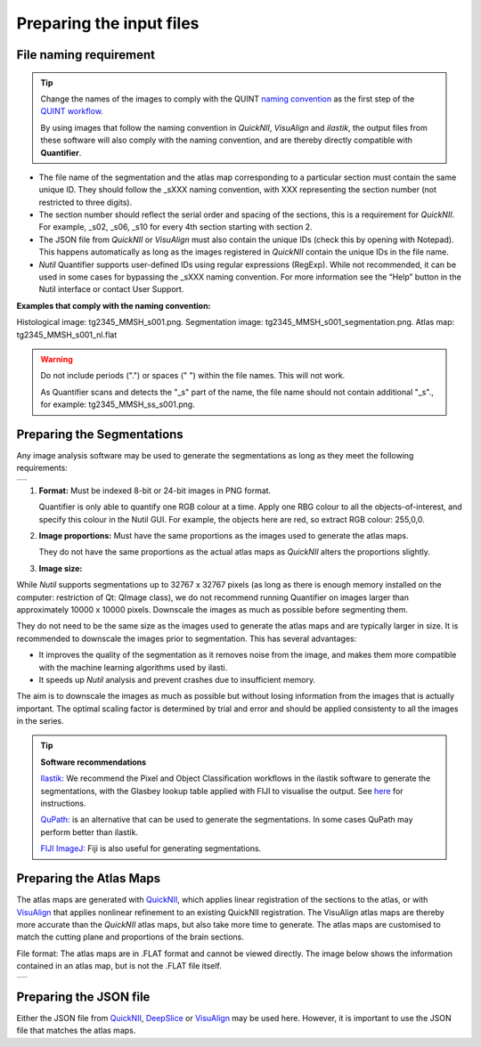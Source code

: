 **Preparing the input files**
==============================

**File naming requirement**
-------------------------------

.. tip::
   Change the names of the images to comply with the QUINT `naming convention <https://quint-workflow.readthedocs.io/en/latest/Requirements.html#quint-naming-convention>`_ as the first step of the `QUINT workflow <https://quint-workflow.readthedocs.io/en/latest/index.html>`_. 

   By using images that follow the naming convention in *QuickNII*, *VisuAlign* and *ilastik*, the output files from these software will also comply with the naming convention, and are thereby directly compatible with **Quantifier**.

* The file name of the segmentation and the atlas map corresponding to a particular section must contain the same unique ID. They should follow the _sXXX naming convention, with XXX representing the section number (not restricted to three digits).  

* The section number should reflect the serial order and spacing of the sections, this is a requirement for *QuickNII*. For example, _s02, _s06, _s10 for every 4th section starting with section 2. 

* The JSON file from *QuickNII* or *VisuAlign* must also contain the unique IDs (check this by opening with Notepad). This happens automatically as long as the images registered in *QuickNII* contain the unique IDs in the file name.

* *Nutil* Quantifier supports user-defined IDs using regular expressions (RegExp). While not recommended, it can be used in some cases for bypassing the _sXXX naming convention. For more information see the “Help” button in the Nutil interface or contact User Support.  

**Examples that comply with the naming convention:** 

Histological image: tg2345_MMSH_s001.png. 
Segmentation image: tg2345_MMSH_s001_segmentation.png. 
Atlas map: tg2345_MMSH_s001_nl.flat


.. Warning::
   Do not include periods (".") or spaces (" ") within the file names. This will not work.  
   
   As Quantifier scans and detects the "_s" part of the name, the file name should not contain additional "_s"., for example: tg2345_MMSH_ss_s001.png. 

   
**Preparing the Segmentations**
------------------------------------
 
Any image analysis software may be used to generate the segmentations as long as they meet the following requirements:

+----------+
| |image11||
+----------+

1. **Format:** Must be indexed 8-bit or 24-bit images in PNG format.

   Quantifier is only able to quantify one RGB colour at a time. Apply one RBG colour to all the objects-of-interest, and specify this colour in the Nutil GUI. For example, the objects here are red, so extract RGB colour: 255,0,0.
  
2. **Image proportions:** Must have the same proportions as the images used to generate the atlas maps. 

   They do not have the same proportions as the actual atlas maps as *QuickNII* alters the proportions slightly. 

3. **Image size:** 

.. Note::
While *Nutil* supports segmentations up to 32767 x 32767 pixels (as long as there is enough memory installed on the computer: restriction of Qt: QImage class), we do not recommend running Quantifier on images larger than approximately 10000 x 10000 pixels. Downscale the images as much as possible before segmenting them. 

They do not need to be the same size as the images used to generate the atlas maps and are typically larger in size. It is recommended to downscale the images prior to segmentation. This has several advantages: 

* It improves the quality of the segmentation as it removes noise from the image, and makes them more compatible with the machine learning algorithms used by ilasti. 
* It speeds up *Nutil* analysis and prevent crashes due to insufficient memory. 

The aim is to downscale the images as much as possible but without losing information from the images that is actually important. The optimal scaling factor is determined by trial and error and should be applied consistenty to all the images in the series. 

.. tip::

    **Software recommendations**

    `Ilastik: <http://ilastik.org/download.html>`_ We recommend the Pixel and Object Classification workflows in the ilastik software to generate the segmentations, with the Glasbey lookup table applied with FIJI to visualise the output. See `here <https://quint-workflow.readthedocs.io/en/latest/Ilastik.html>`_ for instructions.

    `QuPath: <https://qupath.github.io/>`_ is an alternative that can be used to generate the segmentations. In some cases QuPath may perform better than ilastik.

    `FIJI ImageJ: <https://imagej.net/software/fiji/>`_ Fiji is also useful for generating segmentations. 


**Preparing the Atlas Maps** 
--------------------------------
 
The atlas maps are generated with `QuickNII <https://quicknii.readthedocs.io/en/latest/>`_, which applies linear registration of the sections to the atlas, or with `VisuAlign <https://visualign.readthedocs.io/en/latest/>`_ that applies nonlinear refinement to an existing QuickNII registration. The VisuAlign atlas maps are thereby more accurate than the *QuickNII* atlas maps, but also take more time to generate. The atlas maps are customised to match the cutting plane and proportions of the brain sections. 

File format: The atlas maps are in .FLAT format and cannot be viewed directly. The image below shows the information contained in an atlas map, but is not the .FLAT file itself.

+----------+
| |image12||
+----------+


**Preparing the JSON file**
-------------------------------------
 
Either the JSON file from `QuickNII <https://quint-workflow.readthedocs.io/en/latest/QuickNII.html>`_, `DeepSlice <https://quint-workflow.readthedocs.io/en/latest/DeepSlice.html>`_ or `VisuAlign <https://quint-workflow.readthedocs.io/en/latest/VisuAlign.html>`_ may be used here. However, it is important to use the JSON file that matches the atlas maps. 



.. |image1| image:: cfad7c6d57444e3b93185b655ab922e0/media/image2.png
   :width: 6.30139in
   :height: 2.33688in
.. |image2| image:: cfad7c6d57444e3b93185b655ab922e0/media/image3.png
   :width: 6.30139in
   :height: 2.95442in
.. |image3| image:: cfad7c6d57444e3b93185b655ab922e0/media/image4.png
   :width: 6.30139in
   :height: 3.52274in
.. |image4| image:: cfad7c6d57444e3b93185b655ab922e0/media/image5.png
   :width: 6.30139in
   :height: 2.87841in
.. |image5| image:: cfad7c6d57444e3b93185b655ab922e0/media/image5.png
   :width: 6.30139in
   :height: 2.87841in
.. |image6| image:: cfad7c6d57444e3b93185b655ab922e0/media/image5.png
   :width: 6.30139in
   :height: 2.87841in
.. |image7| image:: cfad7c6d57444e3b93185b655ab922e0/media/image6.png
   :width: 2.05417in
   :height: 1.39783in
.. |image8| image:: cfad7c6d57444e3b93185b655ab922e0/media/image7.png
   :width: 1.76111in
   :height: 1.39185in
.. |image9| image:: cfad7c6d57444e3b93185b655ab922e0/media/image6.png
   :width: 2.05417in
   :height: 1.39783in
.. |image10| image:: cfad7c6d57444e3b93185b655ab922e0/media/image7.png
   :width: 1.76111in
   :height: 1.39185in
.. |image11| image:: cfad7c6d57444e3b93185b655ab922e0/media/image6.png
   :width: 4.1in
   :height: 2.8in
.. |image12| image:: cfad7c6d57444e3b93185b655ab922e0/media/image7.png
   :width: 3.5in
   :height: 2.8in
.. |image13| image:: cfad7c6d57444e3b93185b655ab922e0/media/image8.png
   :width: 5.90694in
   :height: 2.724in
.. |image14| image:: cfad7c6d57444e3b93185b655ab922e0/media/image10.png
   :width: 1.79722in
   :height: 1.28892in
.. |image15| image:: cfad7c6d57444e3b93185b655ab922e0/media/image10.png
   :width: 1.79722in
   :height: 1.28892in
.. |image16| image:: cfad7c6d57444e3b93185b655ab922e0/media/image10.png
   :width: 1.79722in
   :height: 1.28892in
.. |image17| image:: cfad7c6d57444e3b93185b655ab922e0/media/image14.png
   :width: 2.30556in
   :height: 1.53537in
.. |image18| image:: cfad7c6d57444e3b93185b655ab922e0/media/image14.png
   :width: 2.30556in
   :height: 1.53537in
.. |image19| image:: cfad7c6d57444e3b93185b655ab922e0/media/image14.png
   :width: 2.30556in
   :height: 1.53537in
.. |image20| image:: cfad7c6d57444e3b93185b655ab922e0/media/image16.png
   :width: 2.59306in
   :height: 3.53443in
.. |image21| image:: cfad7c6d57444e3b93185b655ab922e0/media/image16.png
   :width: 2.59306in
   :height: 3.53443in
.. |image22| image:: cfad7c6d57444e3b93185b655ab922e0/media/image16.png
   :width: 2.59306in
   :height: 3.53443in
